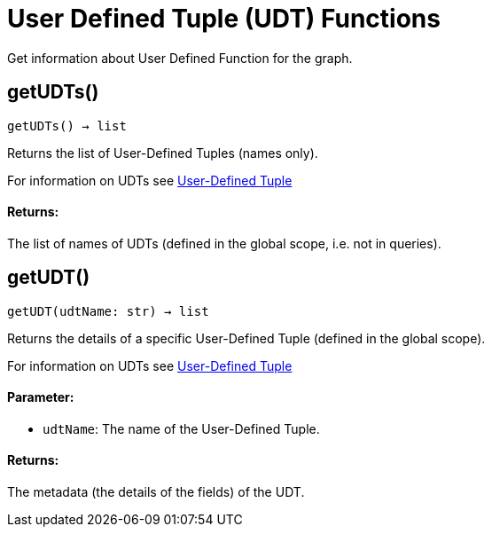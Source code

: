 = User Defined Tuple (UDT) Functions


Get information about User Defined Function for the graph.

== getUDTs()
`getUDTs() -> list`

Returns the list of User-Defined Tuples (names only).

For information on UDTs see xref:gsql-ref:ddl-and-loading:system-and-language-basics.adoc#typedef-tuple[User-Defined Tuple]

[discrete]
==== **Returns:**
The list of names of UDTs (defined in the global scope, i.e. not in queries).


== getUDT()
`getUDT(udtName: str) -> list`

Returns the details of a specific User-Defined Tuple (defined in the global scope).

For information on UDTs see xref:gsql-ref:ddl-and-loading:system-and-language-basics.adoc#typedef-tuple[User-Defined Tuple]

[discrete]
==== **Parameter:**
* `udtName`: The name of the User-Defined Tuple.

[discrete]
==== **Returns:**
The metadata (the details of the fields) of the UDT.


